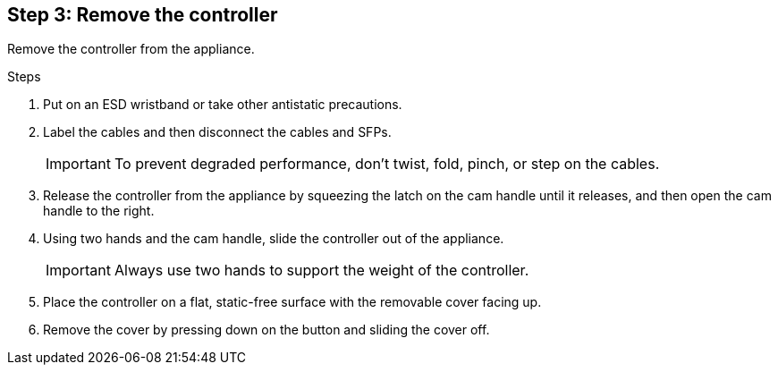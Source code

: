 //Remove controller step for E2800 series storage controller replacement

== Step 3: Remove the controller
Remove the controller from the appliance.

.Steps

. Put on an ESD wristband or take other antistatic precautions.
. Label the cables and then disconnect the cables and SFPs.
+
IMPORTANT: To prevent degraded performance, don't twist, fold, pinch, or step on the cables.

. Release the controller from the appliance by squeezing the latch on the cam handle until it releases, and then open the cam handle to the right.
. Using two hands and the cam handle, slide the controller out of the appliance.
+
IMPORTANT: Always use two hands to support the weight of the controller.

. Place the controller on a flat, static-free surface with the removable cover facing up.
. Remove the cover by pressing down on the button and sliding the cover off.